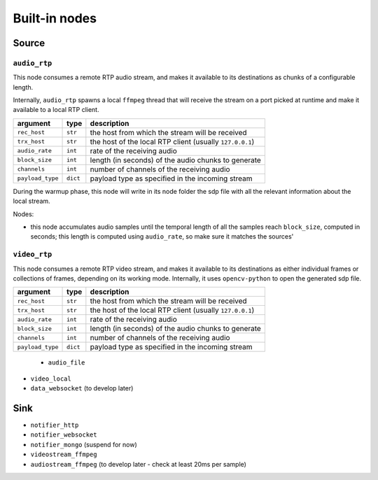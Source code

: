 ##############
Built-in nodes
##############

Source
======

``audio_rtp``
-------------
This node consumes a remote RTP audio stream, and makes it available to its
destinations as chunks of a configurable length.

Internally, ``audio_rtp`` spawns a local ``ffmpeg`` thread that will receive
the stream on a port picked at runtime and make it available to a local RTP
client.

+------------------+----------+----------------------------------------+
| argument         | type     | description                            |
+==================+==========+========================================+
| ``rec_host``     | ``str``  | the host from which the stream will be |
|                  |          | received                               |
+------------------+----------+----------------------------------------+
| ``trx_host``     | ``str``  | the host of the local RTP client       |
|                  |          | (usually ``127.0.0.1``)                |
+------------------+----------+----------------------------------------+
| ``audio_rate``   | ``int``  | rate of the receiving audio            |
+------------------+----------+----------------------------------------+
|  ``block_size``  | ``int``  | length (in seconds) of the audio chunks|
|                  |          | to generate                            |
+------------------+----------+----------------------------------------+
|  ``channels``    | ``int``  | number of channels of the receiving    |
|                  |          | audio                                  |
+------------------+----------+----------------------------------------+
| ``payload_type`` | ``dict`` | payload type as specified in the       |
|                  |          | incoming stream                        |
+------------------+----------+----------------------------------------+

During the warmup phase, this node will write in its node folder the sdp file
with all the relevant information about the local stream.

Nodes:

- this node accumulates audio samples until the temporal length of all the
  samples reach ``block_size``, computed in seconds; this length is computed
  using ``audio_rate``, so make sure it matches the sources'

``video_rtp``
-------------
This node consumes a remote RTP video stream, and makes it available to its
destinations as either individual frames or collections of frames, depending on
its working mode. Internally, it uses ``opencv-python`` to open the generated
sdp file.

+------------------+----------+----------------------------------------+
| argument         | type     | description                            |
+==================+==========+========================================+
| ``rec_host``     | ``str``  | the host from which the stream will be |
|                  |          | received                               |
+------------------+----------+----------------------------------------+
| ``trx_host``     | ``str``  | the host of the local RTP client       |
|                  |          | (usually ``127.0.0.1``)                |
+------------------+----------+----------------------------------------+
| ``audio_rate``   | ``int``  | rate of the receiving audio            |
+------------------+----------+----------------------------------------+
|  ``block_size``  | ``int``  | length (in seconds) of the audio chunks|
|                  |          | to generate                            |
+------------------+----------+----------------------------------------+
|  ``channels``    | ``int``  | number of channels of the receiving    |
|                  |          | audio                                  |
+------------------+----------+----------------------------------------+
| ``payload_type`` | ``dict`` | payload type as specified in the       |
|                  |          | incoming stream                        |
+------------------+----------+----------------------------------------+

  * ``audio_file``
* ``video_local``
* ``data_websocket`` (to develop later)

Sink
====

* ``notifier_http``
* ``notifier_websocket``
* ``notifier_mongo`` (suspend for now)
* ``videostream_ffmpeg``
* ``audiostream_ffmpeg`` (to develop later - check at least 20ms per sample)
